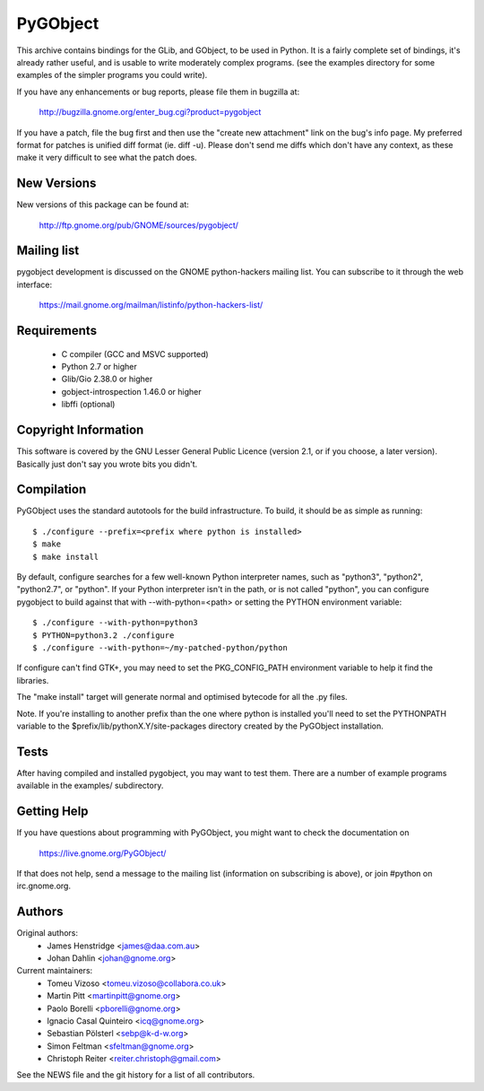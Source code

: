 =========
PyGObject
=========

This archive contains bindings for the GLib, and GObject,
to be used in Python. It is a fairly complete set of bindings,
it's already rather useful, and is usable to write moderately
complex programs.  (see the examples directory for some examples
of the simpler programs you could write).

If you have any enhancements or bug reports, please file them in
bugzilla at:

    http://bugzilla.gnome.org/enter_bug.cgi?product=pygobject

If you have a patch, file the bug first and then use the "create new
attachment" link on the bug's info page.  My preferred format for
patches is unified diff format (ie. diff -u).  Please don't send me
diffs which don't have any context, as these make it very difficult to
see what the patch does.


New Versions
============

New versions of this package can be found at:

    http://ftp.gnome.org/pub/GNOME/sources/pygobject/


Mailing list
============

pygobject development is discussed on the GNOME python-hackers mailing list.
You can subscribe to it through the web interface:

  https://mail.gnome.org/mailman/listinfo/python-hackers-list/


Requirements
============

  * C compiler (GCC and MSVC supported)
  * Python 2.7 or higher
  * Glib/Gio 2.38.0 or higher
  * gobject-introspection 1.46.0 or higher
  * libffi (optional)


Copyright Information
=====================

This software is covered by the GNU Lesser General Public Licence
(version 2.1, or if you choose, a later version).  Basically just don't
say you wrote bits you didn't.


Compilation
===========

PyGObject uses the standard autotools for the build infrastructure.  To
build, it should be as simple as running::

    $ ./configure --prefix=<prefix where python is installed>
    $ make
    $ make install

By default, configure searches for a few well-known Python interpreter
names, such as "python3", "python2", "python2.7", or "python".  If your
Python interpreter isn't in the path, or is not called "python", you can
configure pygobject to build against that with --with-python=<path> or
setting the PYTHON environment variable::

    $ ./configure --with-python=python3
    $ PYTHON=python3.2 ./configure
    $ ./configure --with-python=~/my-patched-python/python

If configure can't find GTK+, you may need to set the PKG_CONFIG_PATH
environment variable to help it find the libraries.

The "make install" target will generate normal and optimised bytecode
for all the .py files.

Note. If you're installing to another prefix than the one where python
is installed you'll need to set the PYTHONPATH variable to the
$prefix/lib/pythonX.Y/site-packages directory created by
the PyGObject installation.


Tests
=====

After having compiled and installed pygobject, you may want to test them.
There are a number of example programs available in the examples/
subdirectory.


Getting Help
============

If you have questions about programming with PyGObject, you might want to
check the documentation on

    https://live.gnome.org/PyGObject/

If that does not help, send a message to the mailing list (information on
subscribing is above), or join #python on irc.gnome.org.


Authors
=======

Original authors:
    * James Henstridge <james@daa.com.au>
    * Johan Dahlin <johan@gnome.org>

Current maintainers:
    * Tomeu Vizoso <tomeu.vizoso@collabora.co.uk>
    * Martin Pitt <martinpitt@gnome.org>
    * Paolo Borelli <pborelli@gnome.org>
    * Ignacio Casal Quinteiro <icq@gnome.org>
    * Sebastian Pölsterl <sebp@k-d-w.org>
    * Simon Feltman <sfeltman@gnome.org>
    * Christoph Reiter <reiter.christoph@gmail.com>

See the NEWS file and the git history for a list of all contributors.
